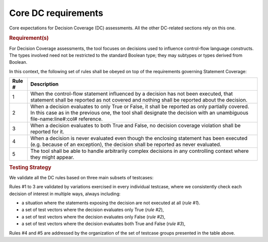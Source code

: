 Core DC requirements
====================

Core expectations for Decision Coverage
(DC) assessments. All the other DC-related sections rely on this one.

.. rubric:: Requirement(s)

For Decision Coverage assessments, the tool focuses on decisions used to
influence control-flow language constructs. The types involved need not be
restricted to the standard Boolean type; they may subtypes or types derived
from Boolean.

In this context, the following set of rules shall be obeyed on top of the
requirements governing Statement Coverage:

======  ======================================================================
Rule #  Description
======  ======================================================================
1       When the control-flow statement influenced by a decision has not been
        executed, that statement shall be reported as not covered and nothing
        shall be reported about the decision.

2       When a decision evaluates to only True or False, it shall be reported
        as only partially covered. In this case as in the previous one, the
        tool shall designate the decision with an unambiguous
        file-name:line#:col# reference.

3       When a decision evaluates to both True and False, no decision coverage
        violation shall be reported for it.

4       When a decision is never evaluated even though the enclosing statement
        has been executed (e.g. because of an exception), the decision shall
        be reported as never evaluated.

5       The tool shall be able to handle arbitrarily complex decisions in any
        controlling context where they might appear.
======  ======================================================================


.. rubric:: Testing Strategy


We validate all the DC rules based on three main subsets of testcases:


.. qmlink:: SubsetIndexImporter

   *



Rules #1 to 3 are validated by variations exercised in every individual
testcase, where we consistently check each decision of interest in multiple
ways, always including:

* a situation where the statements exposing the decision are not
  executed at all (*rule #1*).

* a set of test vectors where the decision evaluates only True (*rule #2*),

* a set of test vectors where the decision evaluates only False (*rule #2*),

* a set of test vectors where the decision evaluates both True and False
  (*rule #3*),

Rules #4 and #5 are addressed by the organization of the set of testcase groups
presented in the table above.


